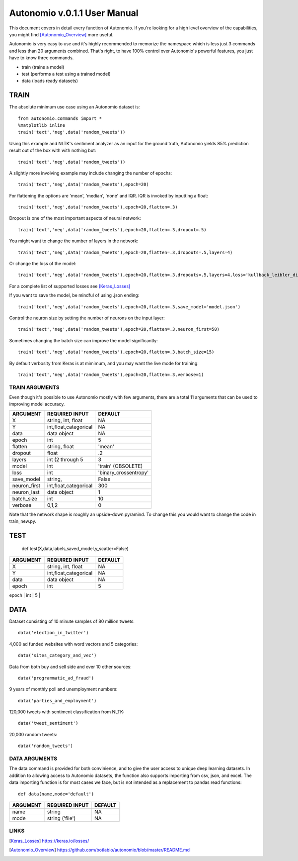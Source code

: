 =============================
Autonomio v.0.1.1 User Manual
=============================

This document covers in detail every function of Autonomio. If you're looking for a high level overview of the capabilities, you might find [Autonomio_Overview]_ more useful. 

Autonomio is very easy to use and it's highly recommended to memorize the namespace which is less just 3 commands and less than 20 arguments combined. That's right, to have 100% control over Autonomio's powerful features, you just have to know three commands. 

- train (trains a model) 
- test (performs a test using a trained model)
- data (loads ready datasets)

-----
TRAIN
-----

The absolute minimum use case using an Autonomio dataset is:: 

    from autonomio.commands import *
    %matplotlib inline
    train('text','neg',data('random_tweets'))
    
Using this example and NLTK's sentiment analyzer as an input for the ground truth, Autonomio yields 85% prediction result out of the box with with nothing but:: 

    train('text','neg',data('random_tweets'))

A slightly more involving example may include changing the number of epochs::

    train('text','neg',data('random_tweets'),epoch=20)
    
For flattening the options are 'mean', 'median', 'none' and IQR. IQR is invoked by inputting a float::

    train('text','neg',data('random_tweets'),epoch=20,flatten=.3)
    
Dropout is one of the most important aspects of neural network::

    train('text','neg',data('random_tweets'),epoch=20,flatten=.3,dropout=.5)
    
You might want to change the number of layers in the network:: 

    train('text','neg',data('random_tweets'),epoch=20,flatten=.3,dropouts=.5,layers=4)

Or change the loss of the model:: 

    train('text','neg',data('random_tweets'),epoch=20,flatten=.3,dropouts=.5,layers=4,loss='kullback_leibler_divergence')

For a complete list of supported losses see [Keras_Losses]_ 

If you want to save the model, be mindful of using .json ending::

    train('text','neg',data('random_tweets'),epoch=20,flatten=.3,save_model='model.json')

Control the neuron size by setting the number of neurons on the input layer:: 

    train('text','neg',data('random_tweets'),epoch=20,flatten=.3,neuron_first=50)

Sometimes changing the batch size can improve the model significantly::

    train('text','neg',data('random_tweets'),epoch=20,flatten=.3,batch_size=15)

By default verbosity from Keras is at mimimum, and you may want the live mode for training:: 

    train('text','neg',data('random_tweets'),epoch=20,flatten=.3,verbose=1)



TRAIN ARGUMENTS
---------------

Even though it's possible to use Autonomio mostly with few arguments, there are a total 11 arguments that can be used to improving model accuracy. 

+-------------------+-------------------------+-------------------------+
|                   |                         |                         |
| ARGUMENT          | REQUIRED INPUT          | DEFAULT                 |
+===================+=========================+=========================+
| X                 | string, int, float      | NA                      |
+-------------------+-------------------------+-------------------------+
| Y                 | int,float,categorical   | NA                      |
+-------------------+-------------------------+-------------------------+
| data              | data object             | NA                      |
+-------------------+-------------------------+-------------------------+
| epoch             | int                     | 5                       |
+-------------------+-------------------------+-------------------------+
| flatten           | string, float           | 'mean'                  |
+-------------------+-------------------------+-------------------------+
| dropout           | float                   | .2                      |
+-------------------+-------------------------+-------------------------+
| layers            | int (2 through 5        | 3                       |
+-------------------+-------------------------+-------------------------+
| model             | int                     | 'train' (OBSOLETE)      |
+-------------------+-------------------------+-------------------------+
| loss              | int                     | 'binary_crossentropy'   |
+-------------------+-------------------------+-------------------------+
| save_model        | string,                 | False                   |
+-------------------+-------------------------+-------------------------+
| neuron_first      | int,float,categorical   | 300                     |
+-------------------+-------------------------+-------------------------+
| neuron_last       | data object             | 1                       |
+-------------------+-------------------------+-------------------------+
| batch_size        | int                     | 10                      |
+-------------------+-------------------------+-------------------------+
| verbose           | 0,1,2                   | 0                       |
+-------------------+-------------------------+-------------------------+


Note that the network shape is roughly an upside-down pyramind. To change this you would want to change the code in train_new.py.


----
TEST
----

     
     def test(X,data,labels,saved_model,y_scatter=False)
     
     
+-------------------+-------------------------+-------------------------+
|                   |                         |                         |
| ARGUMENT          | REQUIRED INPUT          | DEFAULT                 |
+===================+=========================+=========================+
| X                 | string, int, float      | NA                      |
+-------------------+-------------------------+-------------------------+
| Y                 | int,float,categorical   | NA                      |
+-------------------+-------------------------+-------------------------+
| data              | data object             | NA                      |
+-------------------+-------------------------+-------------------------+
| epoch             | int                     | 5                       |
+-------------------+-------------------------+-------------------------+
| flatten           | string, float           | 'mean'                  |
 

----
DATA
----

Dataset consisting of 10 minute samples of 80 million tweets::

    data('election_in_twitter')

4,000 ad funded websites with word vectors and 5 categories::
   
    data('sites_category_and_vec')   

Data from both buy and sell side and over 10 other sources::
    
    data('programmatic_ad_fraud')    
    
9 years of monthly poll and unemployment numbers:: 
    
    data('parties_and_employment')   
  
120,000 tweets with sentiment classification from NLTK::
    
    data('tweet_sentiment')
    
20,000 random tweets::

    data('random_tweets')            
    
DATA ARGUMENTS
---------------

The data command is provided for both convinience, and to give the user access to unique deep learning datasets. In addition to allowing access to Autonomio datasets, the function also supports importing from csv, json, and excel. The data importing function is for most cases we face, but is not intended as a replacement to pandas read functions::

    def data(name,mode='default')

+-------------------+-------------------------+-------------------------+
|                   |                         |                         |
| ARGUMENT          | REQUIRED INPUT          | DEFAULT                 |
+===================+=========================+=========================+
| name              | string                  | NA                      |
+-------------------+-------------------------+-------------------------+
| mode              | string ('file')         | NA                      |
+-------------------+-------------------------+-------------------------+

     
LINKS
-----

.. [Keras_Losses] https://keras.io/losses/
.. [Autonomio_Overview] https://github.com/botlabio/autonomio/blob/master/README.md
